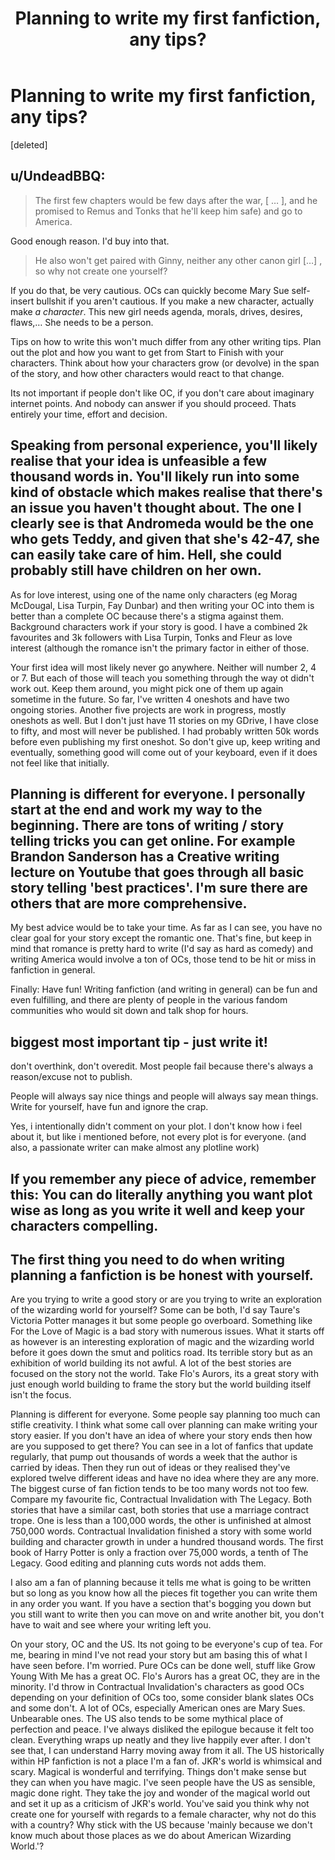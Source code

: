 #+TITLE: Planning to write my first fanfiction, any tips?

* Planning to write my first fanfiction, any tips?
:PROPERTIES:
:Score: 1
:DateUnix: 1538470126.0
:DateShort: 2018-Oct-02
:END:
[deleted]


** u/UndeadBBQ:
#+begin_quote
  The first few chapters would be few days after the war, [ ... ], and he promised to Remus and Tonks that he'll keep him safe) and go to America.
#+end_quote

Good enough reason. I'd buy into that.

#+begin_quote
  He also won't get paired with Ginny, neither any other canon girl [...] , so why not create one yourself?
#+end_quote

If you do that, be very cautious. OCs can quickly become Mary Sue self-insert bullshit if you aren't cautious. If you make a new character, actually make /a character/. This new girl needs agenda, morals, drives, desires, flaws,... She needs to be a person.

Tips on how to write this won't much differ from any other writing tips. Plan out the plot and how you want to get from Start to Finish with your characters. Think about how your characters grow (or devolve) in the span of the story, and how other characters would react to that change.

Its not important if people don't like OC, if you don't care about imaginary internet points. And nobody can answer if you should proceed. Thats entirely your time, effort and decision.
:PROPERTIES:
:Author: UndeadBBQ
:Score: 2
:DateUnix: 1538470698.0
:DateShort: 2018-Oct-02
:END:


** Speaking from personal experience, you'll likely realise that your idea is unfeasible a few thousand words in. You'll likely run into some kind of obstacle which makes realise that there's an issue you haven't thought about. The one I clearly see is that Andromeda would be the one who gets Teddy, and given that she's 42-47, she can easily take care of him. Hell, she could probably still have children on her own.

As for love interest, using one of the name only characters (eg Morag McDougal, Lisa Turpin, Fay Dunbar) and then writing your OC into them is better than a complete OC because there's a stigma against them. Background characters work if your story is good. I have a combined 2k favourites and 3k followers with Lisa Turpin, Tonks and Fleur as love interest (although the romance isn't the primary factor in either of those.

Your first idea will most likely never go anywhere. Neither will number 2, 4 or 7. But each of those will teach you something through the way ot didn't work out. Keep them around, you might pick one of them up again sometime in the future. So far, I've written 4 oneshots and have two ongoing stories. Another five projects are work in progress, mostly oneshots as well. But I don't just have 11 stories on my GDrive, I have close to fifty, and most will never be published. I had probably written 50k words before even publishing my first oneshot. So don't give up, keep writing and eventually, something good will come out of your keyboard, even if it does not feel like that initially.
:PROPERTIES:
:Author: Hellstrike
:Score: 2
:DateUnix: 1538471386.0
:DateShort: 2018-Oct-02
:END:


** Planning is different for everyone. I personally start at the end and work my way to the beginning. There are tons of writing / story telling tricks you can get online. For example Brandon Sanderson has a Creative writing lecture on Youtube that goes through all basic story telling 'best practices'. I'm sure there are others that are more comprehensive.

My best advice would be to take your time. As far as I can see, you have no clear goal for your story except the romantic one. That's fine, but keep in mind that romance is pretty hard to write (I'd say as hard as comedy) and writing America would involve a ton of OCs, those tend to be hit or miss in fanfiction in general.

Finally: Have fun! Writing fanfiction (and writing in general) can be fun and even fulfilling, and there are plenty of people in the various fandom communities who would sit down and talk shop for hours.
:PROPERTIES:
:Author: Jack_SL
:Score: 1
:DateUnix: 1538471665.0
:DateShort: 2018-Oct-02
:END:


** biggest most important tip - just write it!

don't overthink, don't overedit. Most people fail because there's always a reason/excuse not to publish.

People will always say nice things and people will always say mean things. Write for yourself, have fun and ignore the crap.

Yes, i intentionally didn't comment on your plot. I don't know how i feel about it, but like i mentioned before, not every plot is for everyone. (and also, a passionate writer can make almost any plotline work)
:PROPERTIES:
:Author: zanzibarf
:Score: 1
:DateUnix: 1538473158.0
:DateShort: 2018-Oct-02
:END:


** If you remember any piece of advice, remember this: You can do literally anything you want plot wise as long as you write it well and keep your characters compelling.
:PROPERTIES:
:Author: derivative_of_life
:Score: 1
:DateUnix: 1538474114.0
:DateShort: 2018-Oct-02
:END:


** The first thing you need to do when writing planning a fanfiction is be honest with yourself.

Are you trying to write a good story or are you trying to write an exploration of the wizarding world for yourself? Some can be both, I'd say Taure's Victoria Potter manages it but some people go overboard. Something like For the Love of Magic is a bad story with numerous issues. What it starts off as however is an interesting exploration of magic and the wizarding world before it goes down the smut and politics road. Its terrible story but as an exhibition of world building its not awful. A lot of the best stories are focused on the story not the world. Take Flo's Aurors, its a great story with just enough world building to frame the story but the world building itself isn't the focus.

Planning is different for everyone. Some people say planning too much can stifle creativity. I think what some call over planning can make writing your story easier. If you don't have an idea of where your story ends then how are you supposed to get there? You can see in a lot of fanfics that update regularly, that pump out thousands of words a week that the author is carried by ideas. Then they run out of ideas or they realised they've explored twelve different ideas and have no idea where they are any more. The biggest curse of fan fiction tends to be too many words not too few. Compare my favourite fic, Contractual Invalidation with The Legacy. Both stories that have a similar cast, both stories that use a marriage contract trope. One is less than a 100,000 words, the other is unfinished at almost 750,000 words. Contractual Invalidation finished a story with some world building and character growth in under a hundred thousand words. The first book of Harry Potter is only a fraction over 75,000 words, a tenth of The Legacy. Good editing and planning cuts words not adds them.

I also am a fan of planning because it tells me what is going to be written but so long as you know how all the pieces fit together you can write them in any order you want. If you have a section that's bogging you down but you still want to write then you can move on and write another bit, you don't have to wait and see where your writing left you.

On your story, OC and the US. Its not going to be everyone's cup of tea. For me, bearing in mind I've not read your story but am basing this of what I have seen before. I'm worried. Pure OCs can be done well, stuff like Grow Young With Me has a great OC. Flo's Aurors has a great OC, they are in the minority. I'd throw in Contractual Invalidation's characters as good OCs depending on your definition of OCs too, some consider blank slates OCs and some don't. A lot of OCs, especially American ones are Mary Sues. Unbearable ones. The US also tends to be some mythical place of perfection and peace. I've always disliked the epilogue because it felt too clean. Everything wraps up neatly and they live happily ever after. I don't see that, I can understand Harry moving away from it all. The US historically within HP fanfiction is not a place I'm a fan of. JKR's world is whimsical and scary. Magical is wonderful and terrifying. Things don't make sense but they can when you have magic. I've seen people have the US as sensible, magic done right. They take the joy and wonder of the magical world out and set it up as a criticism of JKR's world. You've said you think why not create one for yourself with regards to a female character, why not do this with a country? Why stick with the US because 'mainly because we don't know much about those places as we do about American Wizarding World.'?
:PROPERTIES:
:Author: herO_wraith
:Score: 1
:DateUnix: 1538474141.0
:DateShort: 2018-Oct-02
:END:
